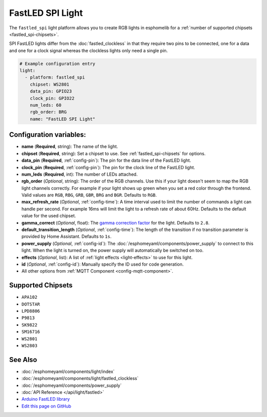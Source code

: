 FastLED SPI Light
=================

The ``fastled_spi`` light platform allows you to create RGB lights
in esphomelib for a :ref:`number of supported chipsets <fastled_spi-chipsets>`.

SPI FastLED lights differ from the
:doc:`fastled_clockless` in that they require two pins to be connected, one for a data and one for a clock signal
whereas the clockless lights only need a single pin.

.. figure:: images/fastled_spi-ui.png
    :align: center
    :width: 60.0%

.. code:: yaml

    # Example configuration entry
    light:
      - platform: fastled_spi
        chipset: WS2801
        data_pin: GPIO23
        clock_pin: GPIO22
        num_leds: 60
        rgb_order: BRG
        name: "FastLED SPI Light"

Configuration variables:
------------------------

- **name** (**Required**, string): The name of the light.
- **chipset** (**Required**, string): Set a chipset to use. See :ref:`fastled_spi-chipsets` for options.
- **data_pin** (**Required**, :ref:`config-pin`): The pin for the data line of the FastLED light.
- **clock_pin** (**Required**, :ref:`config-pin`): The pin for the clock line of the FastLED light.
- **num_leds** (**Required**, int): The number of LEDs attached.
- **rgb_order** (*Optional*, string): The order of the RGB channels. Use this if your
  light doesn't seem to map the RGB light channels correctly. For example if your light
  shows up green when you set a red color through the frontend. Valid values are ``RGB``,
  ``RBG``, ``GRB``, ``GBR``, ``BRG`` and ``BGR``. Defaults to ``RGB``.
- **max_refresh_rate** (*Optional*, :ref:`config-time`):
  A time interval used to limit the number of commands a light can handle per second. For example
  16ms will limit the light to a refresh rate of about 60Hz. Defaults to the default value for the used chipset.
- **gamma_correct** (*Optional*, float): The `gamma correction
  factor <https://en.wikipedia.org/wiki/Gamma_correction>`__ for the light. Defaults to ``2.8``.
- **default_transition_length** (*Optional*, :ref:`config-time`): The length of
  the transition if no transition parameter is provided by Home Assistant. Defaults to ``1s``.
- **power_supply** (*Optional*, :ref:`config-id`): The :doc:`/esphomeyaml/components/power_supply` to connect to
  this light. When the light is turned on, the power supply will automatically be switched on too.
- **effects** (*Optional*, list): A list of :ref:`light effects <light-effects>` to use for this light.
- **id** (*Optional*, :ref:`config-id`): Manually specify the ID used for code generation.
- All other options from :ref:`MQTT Component <config-mqtt-component>`.

.. _fastled_spi-chipsets:

Supported Chipsets
------------------

- ``APA102``
- ``DOTSTAR``
- ``LPD8806``
- ``P9813``
- ``SK9822``
- ``SM16716``
- ``WS2801``
- ``WS2803``

See Also
--------

- :doc:`/esphomeyaml/components/light/index`
- :doc:`/esphomeyaml/components/light/fastled_clockless`
- :doc:`/esphomeyaml/components/power_supply`
- :doc:`API Reference </api/light/fastled>`
- `Arduino FastLED library <https://github.com/FastLED/FastLED>`__
- `Edit this page on GitHub <https://github.com/OttoWinter/esphomedocs/blob/current/esphomeyaml/components/light/fastled_spi.rst>`__

.. disqus::
